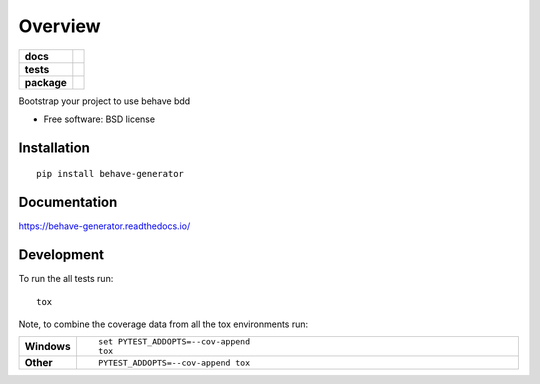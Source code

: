 ========
Overview
========

.. start-badges

.. list-table::
    :stub-columns: 1

    * - docs
      - |docs|
    * - tests
      - | |travis| |appveyor| |requires|
        | |coveralls| |codecov|
    * - package
      - |version| |downloads| |wheel| |supported-versions| |supported-implementations|

.. |docs| image:: https://readthedocs.org/projects/behave-generator/badge/?style=flat
    :target: https://readthedocs.org/projects/behave-generator
    :alt: Documentation Status

.. |travis| image:: https://travis-ci.org/accraze/behave-generator.svg?branch=master
    :alt: Travis-CI Build Status
    :target: https://travis-ci.org/accraze/behave-generator

.. |appveyor| image:: https://ci.appveyor.com/api/projects/status/github/accraze/behave-generator?branch=master&svg=true
    :alt: AppVeyor Build Status
    :target: https://ci.appveyor.com/project/accraze/behave-generator

.. |requires| image:: https://requires.io/github/accraze/behave-generator/requirements.svg?branch=master
    :alt: Requirements Status
    :target: https://requires.io/github/accraze/behave-generator/requirements/?branch=master

.. |coveralls| image:: https://coveralls.io/repos/accraze/behave-generator/badge.svg?branch=master&service=github
    :alt: Coverage Status
    :target: https://coveralls.io/r/accraze/behave-generator

.. |codecov| image:: https://codecov.io/github/accraze/behave-generator/coverage.svg?branch=master
    :alt: Coverage Status
    :target: https://codecov.io/github/accraze/behave-generator

.. |version| image:: https://img.shields.io/pypi/v/behave-generator.svg?style=flat
    :alt: PyPI Package latest release
    :target: https://pypi.python.org/pypi/behave-generator

.. |downloads| image:: https://img.shields.io/pypi/dm/behave-generator.svg?style=flat
    :alt: PyPI Package monthly downloads
    :target: https://pypi.python.org/pypi/behave-generator

.. |wheel| image:: https://img.shields.io/pypi/wheel/behave-generator.svg?style=flat
    :alt: PyPI Wheel
    :target: https://pypi.python.org/pypi/behave-generator

.. |supported-versions| image:: https://img.shields.io/pypi/pyversions/behave-generator.svg?style=flat
    :alt: Supported versions
    :target: https://pypi.python.org/pypi/behave-generator

.. |supported-implementations| image:: https://img.shields.io/pypi/implementation/behave-generator.svg?style=flat
    :alt: Supported implementations
    :target: https://pypi.python.org/pypi/behave-generator


.. end-badges

Bootstrap your project to use behave bdd

* Free software: BSD license

Installation
============

::

    pip install behave-generator

Documentation
=============

https://behave-generator.readthedocs.io/

Development
===========

To run the all tests run::

    tox

Note, to combine the coverage data from all the tox environments run:

.. list-table::
    :widths: 10 90
    :stub-columns: 1

    - - Windows
      - ::

            set PYTEST_ADDOPTS=--cov-append
            tox

    - - Other
      - ::

            PYTEST_ADDOPTS=--cov-append tox
